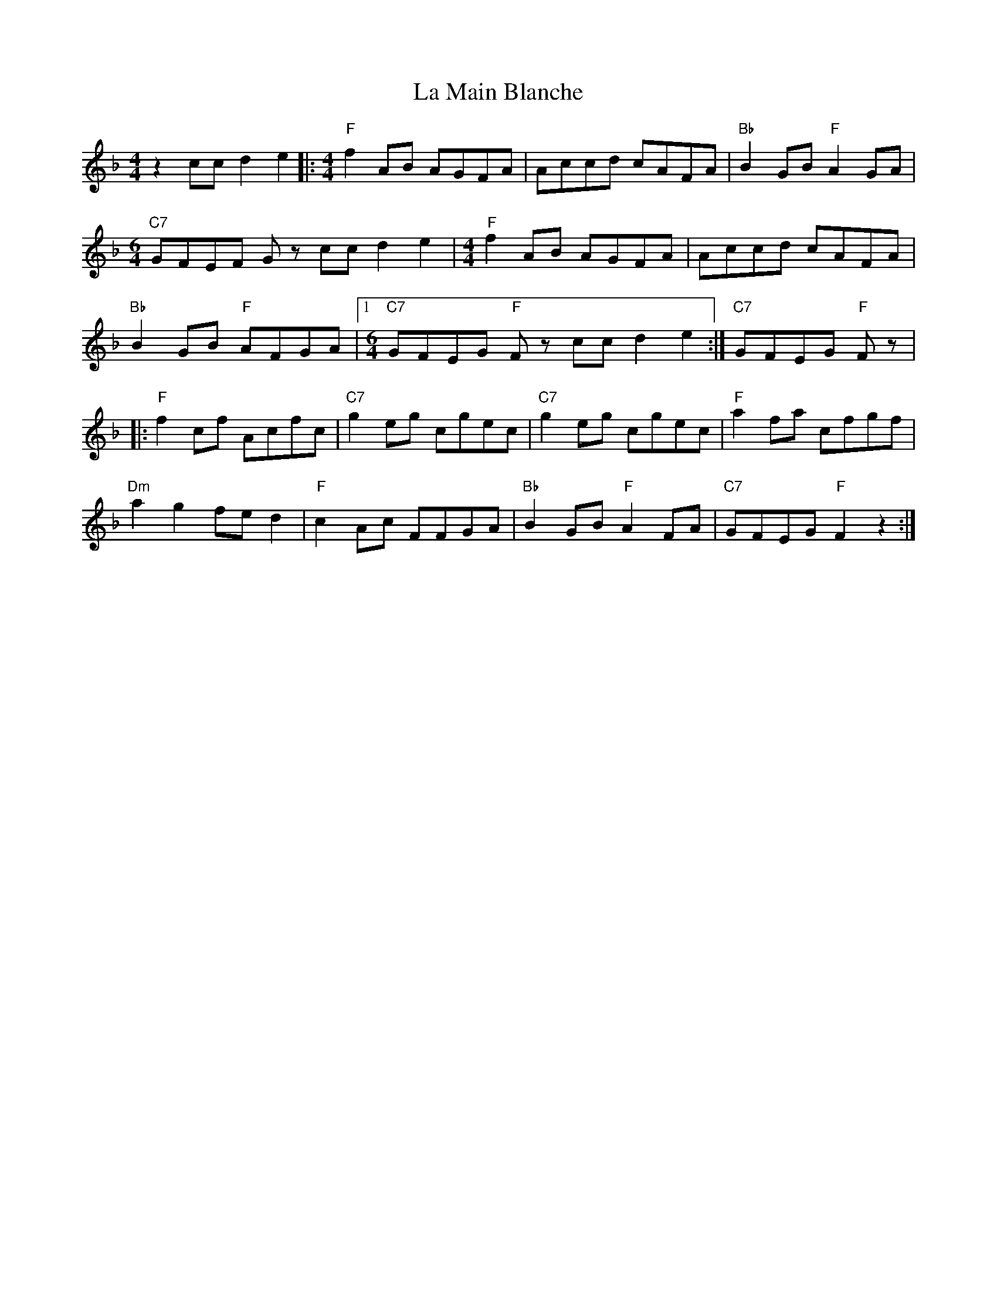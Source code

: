 X: 22261
T: La Main Blanche
R: reel
M: 4/4
K: Fmajor
z2 cc d2 e2|:[M:4/4]"F"f2 AB AGFA|Accd cAFA|"Bb"B2 GB "F" A2 GA|
[M:6/4] "C7"GFEF Gz cc d2 e2|[M:4/4]"F"f2 AB AGFA|Accd cAFA|
"Bb"B2 GB "F"AFGA|1 [M:6/4]"C7"GFEG "F"Fz1 cc d2 e2:|"C7"GFEG "F"Fz|
|:"F"f2cf Acfc|"C7"g2eg cgec|"C7"g2eg cgec|"F"a2 fa cfgf|
"Dm"a2 g2 fe d2|"F"c2Ac FFGA|"Bb"B2 GB "F"A2FA|"C7"GFEG "F"F2 z2:|

